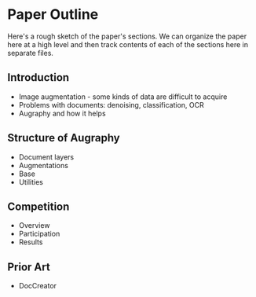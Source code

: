 * Paper Outline

Here's a rough sketch of the paper's sections. We can organize the paper here at a high level and then track contents of each of the sections here in separate files.

** Introduction
- Image augmentation - some kinds of data are difficult to acquire
- Problems with documents: denoising, classification, OCR
- Augraphy and how it helps

** Structure of Augraphy
- Document layers
- Augmentations
- Base
- Utilities

** Competition
- Overview
- Participation
- Results

** Prior Art
- DocCreator
